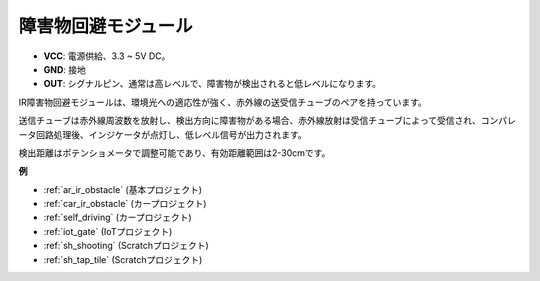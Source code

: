 .. _cpn_avoid:

障害物回避モジュール
===========================================

.. image:: img/IR_Obstacle.png
   :width: 400
   :align: center

* **VCC**: 電源供給、3.3 ~ 5V DC。
* **GND**: 接地
* **OUT**: シグナルピン、通常は高レベルで、障害物が検出されると低レベルになります。

IR障害物回避モジュールは、環境光への適応性が強く、赤外線の送受信チューブのペアを持っています。

送信チューブは赤外線周波数を放射し、検出方向に障害物がある場合、赤外線放射は受信チューブによって受信され、コンパレータ回路処理後、インジケータが点灯し、低レベル信号が出力されます。

検出距離はポテンショメータで調整可能であり、有効距離範囲は2-30cmです。

.. image:: img/IR_module.png
    :width: 600
    :align: center

**例**

* :ref:`ar_ir_obstacle` (基本プロジェクト)
* :ref:`car_ir_obstacle` (カープロジェクト)
* :ref:`self_driving` (カープロジェクト)
* :ref:`iot_gate` (IoTプロジェクト)
* :ref:`sh_shooting` (Scratchプロジェクト)
* :ref:`sh_tap_tile` (Scratchプロジェクト)